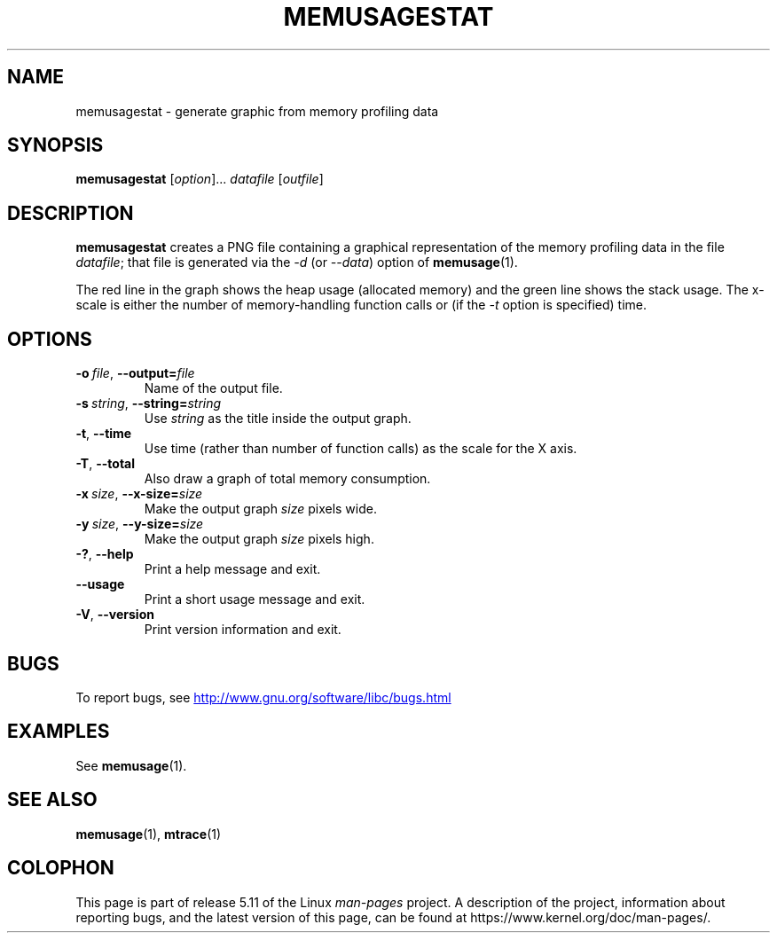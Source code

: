 .\" Copyright (c) 2013, Peter Schiffer <pschiffe@redhat.com>
.\"
.\" %%%LICENSE_START(GPLv2+_DOC_FULL)
.\" This is free documentation; you can redistribute it and/or
.\" modify it under the terms of the GNU General Public License as
.\" published by the Free Software Foundation; either version 2 of
.\" the License, or (at your option) any later version.
.\"
.\" The GNU General Public License's references to "object code"
.\" and "executables" are to be interpreted as the output of any
.\" document formatting or typesetting system, including
.\" intermediate and printed output.
.\"
.\" This manual is distributed in the hope that it will be useful,
.\" but WITHOUT ANY WARRANTY; without even the implied warranty of
.\" MERCHANTABILITY or FITNESS FOR A PARTICULAR PURPOSE.  See the
.\" GNU General Public License for more details.
.\"
.\" You should have received a copy of the GNU General Public
.\" License along with this manual; if not, see
.\" <http://www.gnu.org/licenses/>.
.\" %%%LICENSE_END
.TH MEMUSAGESTAT 1 2021-03-22 "GNU" "Linux programmer's manual"
.SH NAME
memusagestat \- generate graphic from memory profiling data
.SH SYNOPSIS
.nf
.BR memusagestat " [\fIoption\fR]... \fIdatafile\fR [\fIoutfile\fR]"
.fi
.SH DESCRIPTION
.B memusagestat
creates a PNG file containing a graphical representation of the
memory profiling data in the file
.IR datafile ;
that file is generated via the
.I \-d
(or
.IR \-\-data )
option of
.BR memusage (1).
.PP
The red line in the graph shows the heap usage (allocated memory)
and the green line shows the stack usage.
The x-scale is either the number of memory-handling function calls or
(if the
.I \-t
option is specified)
time.
.SH OPTIONS
.TP
.BI \-o\  file \fR,\ \fB\-\-output= file
Name of the output file.
.TP
.BI \-s\  string \fR,\ \fB\-\-string= string
Use
.I string
as the title inside the output graph.
.TP
.B \-t\fR,\ \fB\-\-time
Use time (rather than number of function calls) as the scale for the X axis.
.TP
.B \-T\fR,\ \fB\-\-total
Also draw a graph of total memory consumption.
.TP
.BI \-x\  size \fR,\ \fB\-\-x\-size= size
Make the output graph
.I size
pixels wide.
.TP
.BI \-y\  size \fR,\ \fB\-\-y\-size= size
Make the output graph
.I size
pixels high.
.TP
.B \-?\fR,\ \fB\-\-help
Print a help message and exit.
.TP
.B \-\-usage
Print a short usage message and exit.
.TP
.B \-V\fR,\ \fB\-\-version
Print version information and exit.
.SH BUGS
To report bugs, see
.UR http://www.gnu.org/software/libc/bugs.html
.UE
.SH EXAMPLES
See
.BR memusage (1).
.SH SEE ALSO
.BR memusage (1),
.BR mtrace (1)
.SH COLOPHON
This page is part of release 5.11 of the Linux
.I man-pages
project.
A description of the project,
information about reporting bugs,
and the latest version of this page,
can be found at
\%https://www.kernel.org/doc/man\-pages/.
